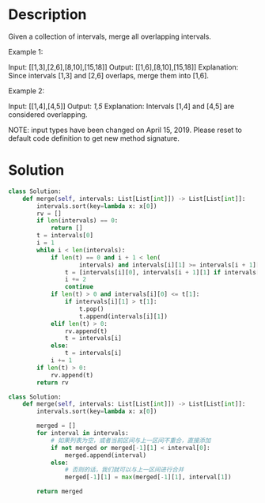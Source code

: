 * Description
Given a collection of intervals, merge all overlapping intervals.

Example 1:

Input: [[1,3],[2,6],[8,10],[15,18]]
Output: [[1,6],[8,10],[15,18]]
Explanation: Since intervals [1,3] and [2,6] overlaps, merge them into [1,6].

Example 2:

Input: [[1,4],[4,5]]
Output: [[1,5]]
Explanation: Intervals [1,4] and [4,5] are considered overlapping.

NOTE: input types have been changed on April 15, 2019. Please reset to default code definition to get new method signature.
* Solution
#+begin_src python
  class Solution:
      def merge(self, intervals: List[List[int]]) -> List[List[int]]:
          intervals.sort(key=lambda x: x[0])
          rv = []
          if len(intervals) == 0:
              return []
          t = intervals[0]
          i = 1
          while i < len(intervals):
              if len(t) == 0 and i + 1 < len(
                      intervals) and intervals[i][1] >= intervals[i + 1][0]:
                  t = [intervals[i][0], intervals[i + 1][1] if intervals[i+1][1] > intervals[i][1] else intervals[i][1]]
                  i += 2
                  continue
              if len(t) > 0 and intervals[i][0] <= t[1]:
                  if intervals[i][1] > t[1]:
                      t.pop()
                      t.append(intervals[i][1])
              elif len(t) > 0:
                  rv.append(t)
                  t = intervals[i]
              else:
                  t = intervals[i]
              i += 1
          if len(t) > 0:
              rv.append(t)
          return rv
#+end_src

#+begin_src python
class Solution:
    def merge(self, intervals: List[List[int]]) -> List[List[int]]:
        intervals.sort(key=lambda x: x[0])

        merged = []
        for interval in intervals:
            # 如果列表为空，或者当前区间与上一区间不重合，直接添加
            if not merged or merged[-1][1] < interval[0]:
                merged.append(interval)
            else:
                # 否则的话，我们就可以与上一区间进行合并
                merged[-1][1] = max(merged[-1][1], interval[1])

        return merged
#+end_src
